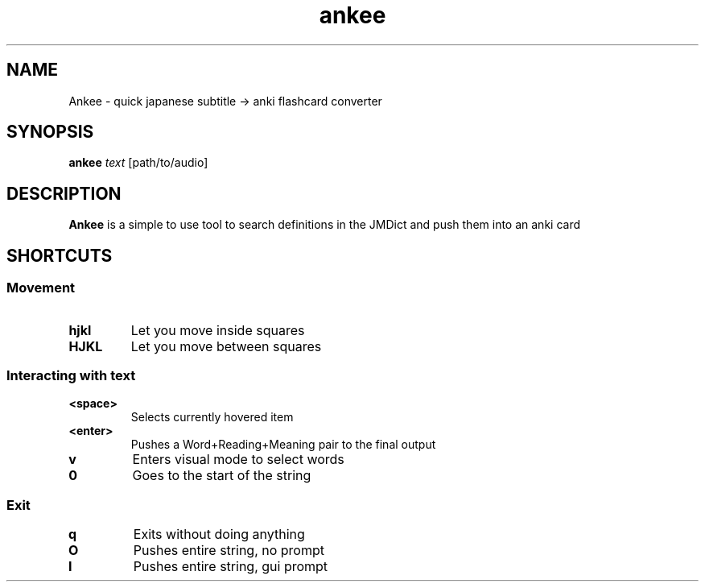 .TH ankee 1 ankee
.SH NAME
Ankee \- quick japanese subtitle -> anki flashcard converter
.SH SYNOPSIS
.B ankee
.IR text
.RB [path/to/audio]
.SH DESCRIPTION
.B Ankee
is a simple to use tool to search definitions in the JMDict and push them into an anki card
.SH SHORTCUTS
.SS Movement
.INDENT 0.0
.TP
.B hjkl
Let you move inside squares
.TP
.B HJKL
Let you move between squares
.SP
.SS Interacting with text
.INDENT 0.0
.TP
.B <space>
Selects currently hovered item
.TP
.B <enter>
Pushes a Word+Reading+Meaning pair to the final output
.TP
.B v
Enters visual mode to select words
.TP
.B 0
Goes to the start of the string
.TP
.SS Exit
.INDENT 0.0
.TP
.B q
Exits without doing anything
.TP
.B O
Pushes entire string, no prompt
.TP
.B I
Pushes entire string, gui prompt
.TP

